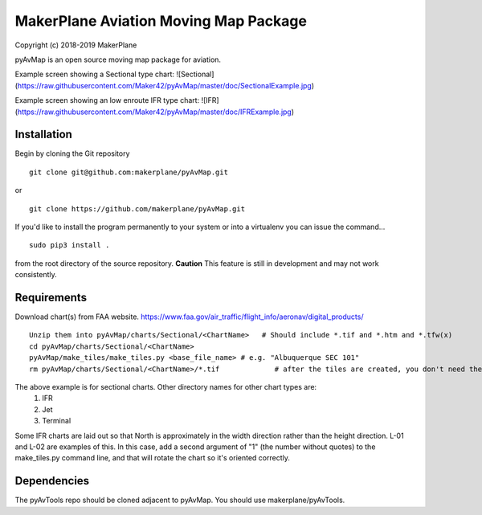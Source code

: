 ======================================
MakerPlane Aviation Moving Map Package
======================================

Copyright (c) 2018-2019 MakerPlane

pyAvMap is an open source moving map package for aviation.

Example screen showing a Sectional type chart:
![Sectional](https://raw.githubusercontent.com/Maker42/pyAvMap/master/doc/SectionalExample.jpg)

Example screen showing an low enroute IFR type chart:
![IFR](https://raw.githubusercontent.com/Maker42/pyAvMap/master/doc/IFRExample.jpg)


Installation
------------

Begin by cloning the Git repository

::

    git clone git@github.com:makerplane/pyAvMap.git

or

::

    git clone https://github.com/makerplane/pyAvMap.git


If you'd like to install the program permanently to your system or into a virtualenv you
can issue the command...

::

  sudo pip3 install .

from the root directory of the source repository.  **Caution** This feature is still
in development and may not work consistently.

Requirements
------------
Download chart(s) from FAA website.  https://www.faa.gov/air_traffic/flight_info/aeronav/digital_products/
::
  Unzip them into pyAvMap/charts/Sectional/<ChartName>   # Should include *.tif and *.htm and *.tfw(x)
  cd pyAvMap/charts/Sectional/<ChartName>
  pyAvMap/make_tiles/make_tiles.py <base_file_name> # e.g. "Albuquerque SEC 101"
  rm pyAvMap/charts/Sectional/<ChartName>/*.tif             # after the tiles are created, you don't need the humongo tiff anymore

The above example is for sectional charts. Other directory names for other chart types are:
  #. IFR
  #. Jet
  #. Terminal

Some IFR charts are laid out so that North is approximately in the width direction rather
than the height direction. L-01 and L-02 are examples of this. In this case, add a second
argument of "1" (the number without quotes) to the make_tiles.py command line,
and that will rotate the chart so it's oriented correctly.

Dependencies
------------
The pyAvTools repo should be cloned adjacent to pyAvMap. You should use makerplane/pyAvTools.
